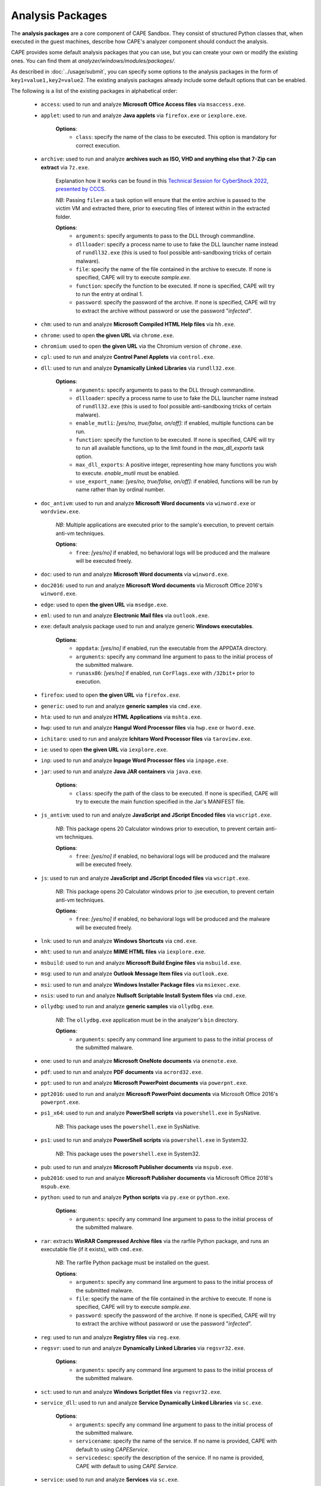 =================
Analysis Packages
=================

The **analysis packages** are a core component of CAPE Sandbox.
They consist of structured Python classes that, when executed in the guest machines,
describe how CAPE's analyzer component should conduct the analysis.

CAPE provides some default analysis packages that you can use, but you can
create your own or modify the existing ones.
You can find them at *analyzer/windows/modules/packages/*.

As described in :doc:`../usage/submit`, you can specify some options to the
analysis packages in the form of ``key1=value1,key2=value2``. The existing analysis
packages already include some default options that can be enabled.

The following is a list of the existing packages in alphabetical order:

    * ``access``: used to run and analyze **Microsoft Office Access files** via ``msaccess.exe``.
    * ``applet``: used to run and analyze **Java applets** via ``firefox.exe`` or ``iexplore.exe``.

        **Options**:
            * ``class``: specify the name of the class to be executed. This option is mandatory for correct execution.

    * ``archive``: used to run and analyze **archives such as ISO, VHD and anything else that 7-Zip can extract** via ``7z.exe``.

        Explanation how it works can be found in this `Technical Session for CyberShock 2022, presented by CCCS <https://youtu.be/-70Mlkmtdds?t=13013>`_.

        *NB*: Passing ``file=`` as a task option will ensure that the entire archive is passed to the victim VM and extracted there,
        prior to executing files of interest within in the extracted folder.

        **Options**:
            * ``arguments``: specify arguments to pass to the DLL through commandline.            
            * ``dllloader``: specify a process name to use to fake the DLL launcher name instead of ``rundll32.exe`` (this is used to fool possible anti-sandboxing tricks of certain malware).
            * ``file``: specify the name of the file contained in the archive to execute. If none is specified, CAPE will try to execute *sample.exe*.
            * ``function``: specify the function to be executed. If none is specified, CAPE will try to run the entry at ordinal 1.
            * ``password``: specify the password of the archive. If none is specified, CAPE will try to extract the archive without password or use the password "*infected*".

    * ``chm``: used to run and analyze **Microsoft Compiled HTML Help files** via ``hh.exe``.
    * ``chrome``: used to open **the given URL** via ``chrome.exe``.
    * ``chromium``: used to open **the given URL** via the Chromium version of ``chrome.exe``.
    * ``cpl``: used to run and analyze **Control Panel Applets** via ``control.exe``.
    * ``dll``: used to run and analyze **Dynamically Linked Libraries** via ``rundll32.exe``.

        **Options**:
            * ``arguments``: specify arguments to pass to the DLL through commandline.
            * ``dllloader``: specify a process name to use to fake the DLL launcher name instead of ``rundll32.exe`` (this is used to fool possible anti-sandboxing tricks of certain malware).
            * ``enable_mutli``: *[yes/no, true/false, on/off]*: if enabled, multiple functions can be run.
            * ``function``: specify the function to be executed. If none is specified, CAPE will try to run all available functions,
              up to the limit found in the `max_dll_exports` task option.
            * ``max_dll_exports``: A positive integer, representing how many functions you wish to execute. `enable_mutli` must be enabled.
            * ``use_export_name``: *[yes/no, true/false, on/off]*: if enabled, functions will be run by name rather than by ordinal number.

    * ``doc_antivm``: used to run and analyze **Microsoft Word documents** via ``winword.exe`` or ``wordview.exe``.

        *NB*: Multiple applications are executed prior to the sample's execution, to prevent certain anti-vm techniques.

        **Options**:
            * ``free``: *[yes/no]* if enabled, no behavioral logs will be produced and the malware will be executed freely.

    * ``doc``: used to run and analyze **Microsoft Word documents** via ``winword.exe``.

    * ``doc2016``: used to run and analyze **Microsoft Word documents** via Microsoft Office 2016's ``winword.exe``.
    * ``edge``: used to open **the given URL** via ``msedge.exe``.
    * ``eml``: used to run and analyze **Electronic Mail files** via ``outlook.exe``.
    * ``exe``: default analysis package used to run and analyze generic **Windows executables**.

        **Options**:
            * ``appdata``: *[yes/no]* if enabled, run the executable from the APPDATA directory.
            * ``arguments``: specify any command line argument to pass to the initial process of the submitted malware.
            * ``runasx86``: *[yes/no]* if enabled, run ``CorFlags.exe`` with ``/32bit+`` prior to execution.

    * ``firefox``: used to open **the given URL** via ``firefox.exe``.
    * ``generic``: used to run and analyze **generic samples** via ``cmd.exe``.
    * ``hta``: used to run and analyze **HTML Applications** via ``mshta.exe``.
    * ``hwp``: used to run and analyze **Hangul Word Processor files** via ``hwp.exe`` or ``hword.exe``.
    * ``ichitaro``: used to run and analyze **Ichitaro Word Processor files** via ``taroview.exe``.
    * ``ie``: used to open **the given URL** via ``iexplore.exe``.
    * ``inp``: used to run and analyze **Inpage Word Processor files** via ``inpage.exe``.
    * ``jar``: used to run and analyze **Java JAR containers** via ``java.exe``.

        **Options**:
            * ``class``: specify the path of the class to be executed. If none is specified, CAPE will try to execute the main function specified in the Jar's MANIFEST file.

    * ``js_antivm``: used to run and analyze **JavaScript and JScript Encoded files** via ``wscript.exe``.

        *NB*: This package opens 20 Calculator windows prior to execution, to prevent certain anti-vm techniques.

        **Options**:
            * ``free``: *[yes/no]* if enabled, no behavioral logs will be produced and the malware will be executed freely.

    * ``js``: used to run and analyze **JavaScript and JScript Encoded files** via ``wscript.exe``.

        *NB*: This package opens 20 Calculator windows prior to .jse execution, to prevent certain anti-vm techniques.

        **Options**:
            * ``free``: *[yes/no]* if enabled, no behavioral logs will be produced and the malware will be executed freely.

    * ``lnk``: used to run and analyze **Windows Shortcuts** via ``cmd.exe``.
    * ``mht``: used to run and analyze **MIME HTML files** via ``iexplore.exe``.
    * ``msbuild``: used to run and analyze **Microsoft Build Engine files** via ``msbuild.exe``.
    * ``msg``: used to run and analyze **Outlook Message Item files** via ``outlook.exe``.
    * ``msi``: used to run and analyze **Windows Installer Package files** via ``msiexec.exe``.
    * ``nsis``: used to run and analyze **Nullsoft Scriptable Install System files** via ``cmd.exe``.
    * ``ollydbg``: used to run and analyze **generic samples** via ``ollydbg.exe``.

        *NB*: The ``ollydbg.exe`` application must be in the analyzer's ``bin`` directory.

        **Options**:
            * ``arguments``: specify any command line argument to pass to the initial process of the submitted malware.

    * ``one``: used to run and analyze **Microsoft OneNote documents** via ``onenote.exe``.
    * ``pdf``: used to run and analyze **PDF documents** via ``acrord32.exe``.
    * ``ppt``: used to run and analyze **Microsoft PowerPoint documents** via ``powerpnt.exe``.
    * ``ppt2016``: used to run and analyze **Microsoft PowerPoint documents** via Microsoft Office 2016's ``powerpnt.exe``.
    * ``ps1_x64``: used to run and analyze **PowerShell scripts** via ``powershell.exe`` in SysNative.

        *NB*: This package uses the ``powershell.exe`` in SysNative.

    * ``ps1``: used to run and analyze **PowerShell scripts** via ``powershell.exe`` in System32.

        *NB*: This package uses the ``powershell.exe`` in System32.

    * ``pub``: used to run and analyze **Microsoft Publisher documents** via ``mspub.exe``.
    * ``pub2016``: used to run and analyze **Microsoft Publisher documents** via Microsoft Office 2016's ``mspub.exe``.
    * ``python``: used to run and analyze **Python scripts** via ``py.exe`` or ``python.exe``.

        **Options**:
            * ``arguments``: specify any command line argument to pass to the initial process of the submitted malware.

    * ``rar``: extracts **WinRAR Compressed Archive files** via the rarfile Python package, and runs an executable file (if it exists), with ``cmd.exe``.

        *NB*: The rarfile Python package must be installed on the guest.

        **Options**:
            * ``arguments``: specify any command line argument to pass to the initial process of the submitted malware.
            * ``file``: specify the name of the file contained in the archive to execute. If none is specified, CAPE will try to execute *sample.exe*.
            * ``password``: specify the password of the archive. If none is specified, CAPE will try to extract the archive without password or use the password "*infected*".

    * ``reg``: used to run and analyze **Registry files** via ``reg.exe``.
    * ``regsvr``: used to run and analyze **Dynamically Linked Libraries** via ``regsvr32.exe``.

        **Options**:
            * ``arguments``: specify any command line argument to pass to the initial process of the submitted malware.

    * ``sct``: used to run and analyze **Windows Scriptlet files** via ``regsvr32.exe``.
    * ``service_dll``: used to run and analyze **Service Dynamically Linked Libraries** via ``sc.exe``.

        **Options**:
            * ``arguments``: specify any command line argument to pass to the initial process of the submitted malware.
            * ``servicename``: specify the name of the service. If no name is provided, CAPE with default to using *CAPEService*.
            * ``servicedesc``: specify the description of the service. If no name is provided, CAPE with default to using *CAPE Service*.

    * ``service``: used to run and analyze **Services** via ``sc.exe``.

        **Options**:
            * ``arguments``: specify any command line argument to pass to the initial process of the submitted malware.
            * ``servicename``: specify the name of the service. If no name is provided, CAPE with default to using *CAPEService*.
            * ``servicedesc``: specify the description of the service. If no name is provided, CAPE with default to using *CAPE Service*.

    * ``shellcode_x64``: used to run and analyze **Shellcode** via the 64-bit CAPE loader.

        **Options**:
            * ``offset``: specify the offset to run with the 64-bit CAPE loader.

    * ``shellcode-unpacker``: used to run and analyze **Shellcode** via the 32-bit CAPE loader, with unpacking!
    * ``shellcode``: used to run and analyze **Shellcode** via the 32-bit CAPE loader, with unpacking!

        **Options**:
            * ``offset``: specify the offset to run with the 32-bit CAPE loader.

    * ``swf``: used to run and analyze **Shockwave Flash** via ``flashplayer.exe``.

        *NB*: You need to have ``flashplayer.exe`` in the analyzer's ``bin`` folder.

    * ``unpacker_dll``: used to run and analyze **Dynamically Linked Libraries** via ``flashplayer.exe``, with unpacking!

        *NB*: You need to have ``flashplayer.exe`` in the analyzer's ``bin`` folder.

        **Options**:
            * ``arguments``: specify arguments to pass to the DLL through commandline.
            * ``dllloader``: specify a process name to use to fake the DLL launcher name instead of ``rundll32.exe`` (this is used to fool possible anti-sandboxing tricks of certain malware).
            * ``function``: specify the function to be executed. If none is specified, CAPE will try to run all available functions,
              up to the limit found in the `max_dll_exports` task option.
    
    * ``unpacker_js``: used to run and analyze **JavaScript and JScript Encoded files** via ``wscript.exe``, with unpacking!
    * ``unpacker_ps1``: used to run and analyze **PowerShell scripts** via ``powershell.exe``, with unpacking!
    * ``unpacker_regsvr``: used to run and analyze **Dynamically Linked Libraries** via ``regsvr.exe``, with unpacking!

        **Options**:
            * ``arguments``: specify any command line argument to pass to the initial process of the submitted malware.

    * ``unpacker_zip``: used to run and analyze **Zip archives** via the zipfile Python package, and runs an executable file (if it exists), with ``cmd.exe``. Also unpacking!

        **Options**:
            * ``arguments``: specify arguments to pass to the DLL through commandline.            
            * ``dllloader``: specify a process name to use to fake the DLL launcher name instead of ``rundll32.exe`` (this is used to fool possible anti-sandboxing tricks of certain malware).
            * ``file``: specify the name of the file contained in the archive to execute. If none is specified, CAPE will try to execute *sample.exe*.
            * ``function``: specify the function to be executed. If none is specified, CAPE will try to run the entry at ordinal 1.
            * ``password``: specify the password of the archive. If none is specified, CAPE will try to extract the archive without password or use the password "*infected*".

    * ``unpacker``: used to run and analyze generic **Windows executables**, with unpacking!

        **Options**:
            * ``arguments``: specify any command line argument to pass to the initial process of the submitted malware.

    * ``upx_dll``: used to run and analyze **Dynamically Linked Libraries** packed with **Ultimate Packer for eXecutables**.

        **Options**:
            * ``arguments``: specify arguments to pass to the DLL through commandline.
            * ``dllloader``: specify a process name to use to fake the DLL launcher name instead of ``rundll32.exe`` (this is used to fool possible anti-sandboxing tricks of certain malware).
            * ``function``: specify the function to be executed. If none is specified, CAPE will try to run all available functions,
              up to the limit found in the `max_dll_exports` task option.
    
    * ``upx``: used to run and analyze generic **Windows executables** packed with **Ultimate Packer for eXecutables**.

        **Options**:
            * ``appdata``: *[yes/no]* if enabled, run the executable from the APPDATA directory.
            * ``arguments``: specify any command line argument to pass to the initial process of the submitted malware.

    * ``vawtrak``: used to run and analyze **Vawtrak malware** with ``iexplore.exe``.

        *NB*: https://www.microsoft.com/en-us/wdsi/threats/malware-encyclopedia-description?Name=Backdoor:Win32/Vawtrak.A

        **Options**:
            * ``appdata``: *[yes/no]* if enabled, run the executable from the APPDATA directory.
            * ``arguments``: specify any command line argument to pass to the initial process of the submitted malware.
            * ``runasx86``: *[yes/no]* if enabled, run ``CorFlags.exe`` with ``/32bit+`` prior to execution.

    * ``vbejse``: used to run and analyze **VBScript Encoded and JScript Encoded files** via ``wscript.exe``.
    * ``vbs``: used to run and analyze **VBScript and VBScript Encoded files** via ``wscript.exe``.
    * ``wsf``: used to run and analyze **Windows Script Files** via ``wscript.exe``.
    * ``xls``: used to run and analyze **Microsoft Excel documents** via ``excel.exe``.
    * ``xls2016``: used to run and analyze **Microsoft Excel documents** via Microsoft Office 2016's ``excel.exe``.
    * ``xslt``: used to run and analyze **eXtensible Stylesheet Language Transformation Files** via ``wmic.exe``.
    * ``xps``: used to run and analyze **XML Paper Specification Files** via ``xpsrchvw.exe``.
    * ``zip_compound``: used to run and analyze **Zip archives** with more specific settings.

        *NB*: Either ``file`` option must be set, or a ``__configuration.json`` file must be present in the zip file.
        Sample json file:

        .. code-block:: json

            {
                "path_to_extract": {
                    "a.exe": "%USERPROFILE%\\Desktop\\a\\b\\c",
                    "folder_b": "%appdata%"
                },
                "target_file":"a.exe"
            }

        **Options**:
            * ``appdata``: *[yes/no]* if enabled, create custom folders in the APPDATA directory.
            * ``arguments``: specify arguments to pass to the DLL through commandline.            
            * ``curdir``: specify the directory to create custom folders.
            * ``dllloader``: specify a process name to use to fake the DLL launcher name instead of ``rundll32.exe`` (this is used to fool possible anti-sandboxing tricks of certain malware).
            * ``file``: specify the name of the file contained in the archive to execute. If none is specified, a ``__configuration.json`` file must be present in the zip file.
            * ``function``: specify the function to be executed. If none is specified, CAPE will try to run the entry at ordinal 1.
            * ``password``: specify the password of the archive. If none is specified, CAPE will try to extract the archive without password or use the password "*infected*".

    * ``zip``: extract **Zip archives** via the zipfile Python package, and runs an executable file (if it exists), with ``cmd.exe``.

        **Options**:
            * ``appdata``: *[yes/no]* if enabled, create custom folders in the APPDATA directory.
            * ``arguments``: specify arguments to pass to the DLL through commandline.            
            * ``dllloader``: specify a process name to use to fake the DLL launcher name instead of ``rundll32.exe`` (this is used to fool possible anti-sandboxing tricks of certain malware).
            * ``file``: specify the name of the file contained in the archive to execute. If none is specified, CAPE will try to execute *sample.exe*.
            * ``function``: specify the function to be executed. If none is specified, CAPE will try to run the entry at ordinal 1.
            * ``password``: specify the password of the archive. If none is specified, CAPE will try to extract the archive without password or use the password "*infected*".

You can find more details on how to start creating analysis packages in the
:doc:`../customization/packages` customization chapter.

As you already know, you can select which analysis package to use by specifying
its name at submission time (see :doc:`submit`) as follows::

    $ ./utils/submit.py --package <package name> /path/to/malware

If no package is specified, CAPE will try to detect the file type and select
the correct analysis package accordingly. If the file type is not supported by
default, the analysis will be aborted. Therefore we encourage to
specify the package name whenever possible.

For example, to launch a malware sample and specify some options you can do::

    $ ./utils/submit.py --package dll --options function=FunctionName,loader=explorer.exe /path/to/malware.dll
